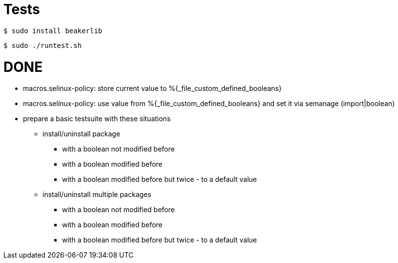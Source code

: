 = Tests =

    $ sudo install beakerlib

    $ sudo ./runtest.sh

= DONE =

* macros.selinux-policy: store current value to %{_file_custom_defined_booleans}
* macros.selinux-policy: use value from %{_file_custom_defined_booleans} and set it via semanage (import|boolean)
* prepare a basic testsuite with these situations
** install/uninstall package
*** with a boolean not modified before
*** with a boolean modified before
*** with a boolean modified before but twice - to a default value 
** install/uninstall multiple packages
*** with a boolean not modified before
*** with a boolean modified before
*** with a boolean modified before but twice - to a default value 

